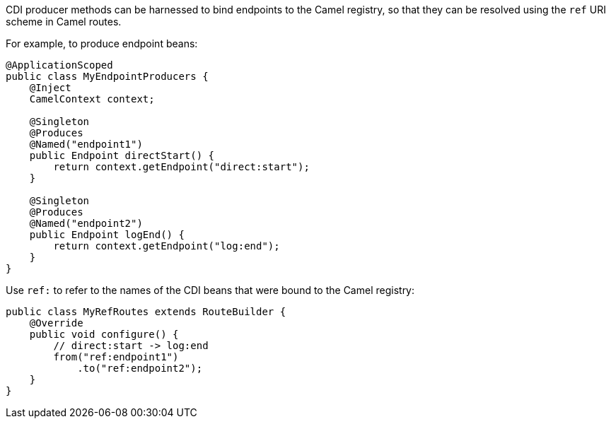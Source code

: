 CDI producer methods can be harnessed to bind endpoints to the Camel registry, so that they can be resolved
using the `ref` URI scheme in Camel routes.

For example, to produce endpoint beans:

[source,java]
----
@ApplicationScoped
public class MyEndpointProducers {
    @Inject
    CamelContext context;

    @Singleton
    @Produces
    @Named("endpoint1")
    public Endpoint directStart() {
        return context.getEndpoint("direct:start");
    }

    @Singleton
    @Produces
    @Named("endpoint2")
    public Endpoint logEnd() {
        return context.getEndpoint("log:end");
    }
}
----

Use `ref:` to refer to the names of the CDI beans that were bound to the Camel registry:

[source,java]
----
public class MyRefRoutes extends RouteBuilder {
    @Override
    public void configure() {
        // direct:start -> log:end
        from("ref:endpoint1")
            .to("ref:endpoint2");
    }
}
----
